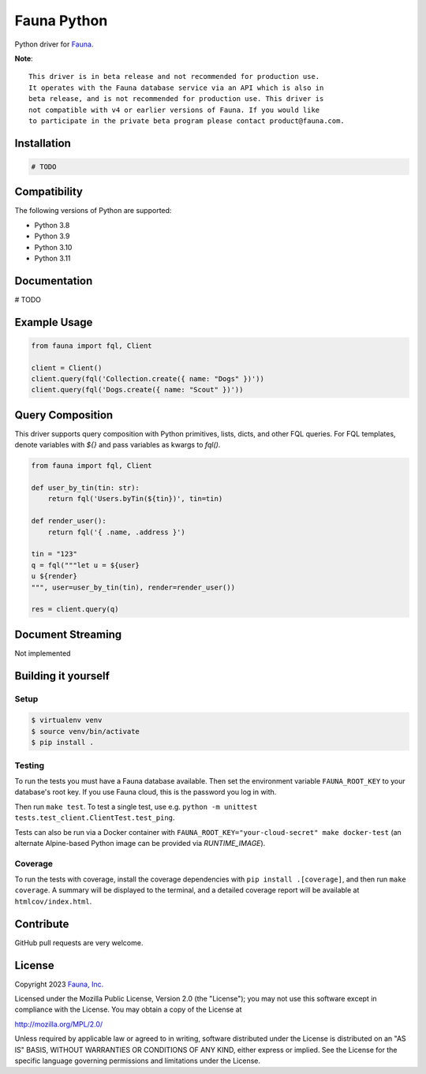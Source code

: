 Fauna Python
==============

.. image:: https://img.shields.io/codecov/c/github/fauna/fauna-python/main.svg?maxAge=21600
  :target: https://codecov.io/gh/fauna/fauna-python
.. image:: https://img.shields.io/pypi/v/fauna.svg?maxAge=21600
  :target: https://pypi.python.org/pypi/fauna
.. image:: https://img.shields.io/badge/license-MPL_2.0-blue.svg?maxAge=2592000
  :target: https://raw.githubusercontent.com/fauna/fauna-python/main/LICENSE

Python driver for `Fauna <https://fauna.com>`_.

**Note**::

    This driver is in beta release and not recommended for production use. 
    It operates with the Fauna database service via an API which is also in 
    beta release, and is not recommended for production use. This driver is
    not compatible with v4 or earlier versions of Fauna. If you would like
    to participate in the private beta program please contact product@fauna.com.
    

Installation
------------

.. code-block:: bash

    # TODO


Compatibility
-------------

The following versions of Python are supported:

* Python 3.8
* Python 3.9
* Python 3.10
* Python 3.11

Documentation
-------------

# TODO


Example Usage
-------------

.. code-block:: python

    from fauna import fql, Client

    client = Client()
    client.query(fql('Collection.create({ name: "Dogs" })'))
    client.query(fql('Dogs.create({ name: "Scout" })'))

Query Composition
-----------------

This driver supports query composition with Python primitives, lists, dicts, and other FQL queries. For FQL templates, denote variables with `${}` and pass variables as kwargs to `fql()`.

.. code-block:: python

    from fauna import fql, Client

    def user_by_tin(tin: str):
        return fql('Users.byTin(${tin})', tin=tin)

    def render_user():
        return fql('{ .name, .address }')

    tin = "123"
    q = fql("""let u = ${user}
    u ${render}
    """, user=user_by_tin(tin), render=render_user())
    
    res = client.query(q)

Document Streaming
------------------

Not implemented

Building it yourself
--------------------


Setup
~~~~~

.. code-block:: bash

    $ virtualenv venv
    $ source venv/bin/activate
    $ pip install .


Testing
~~~~~~~

To run the tests you must have a Fauna database available.
Then set the environment variable ``FAUNA_ROOT_KEY`` to your database's root key.
If you use Fauna cloud, this is the password you log in with.

Then run ``make test``.
To test a single test, use e.g. ``python -m unittest tests.test_client.ClientTest.test_ping``.

Tests can also be run via a Docker container with ``FAUNA_ROOT_KEY="your-cloud-secret" make docker-test``
(an alternate Alpine-based Python image can be provided via `RUNTIME_IMAGE`).


Coverage
~~~~~~~~

To run the tests with coverage, install the coverage dependencies with ``pip install .[coverage]``,
and then run ``make coverage``. A summary will be displayed to the terminal, and a detailed coverage report
will be available at ``htmlcov/index.html``.


Contribute
----------

GitHub pull requests are very welcome.


License
-------

Copyright 2023 `Fauna, Inc. <https://fauna.com>`_

Licensed under the Mozilla Public License, Version 2.0 (the
"License"); you may not use this software except in compliance with
the License. You may obtain a copy of the License at

`http://mozilla.org/MPL/2.0/ <http://mozilla.org/MPL/2.0/>`_

Unless required by applicable law or agreed to in writing, software
distributed under the License is distributed on an "AS IS" BASIS,
WITHOUT WARRANTIES OR CONDITIONS OF ANY KIND, either express or
implied. See the License for the specific language governing
permissions and limitations under the License.


.. _`tests`: https://github.com/fauna/fauna-python/blob/main/tests/
